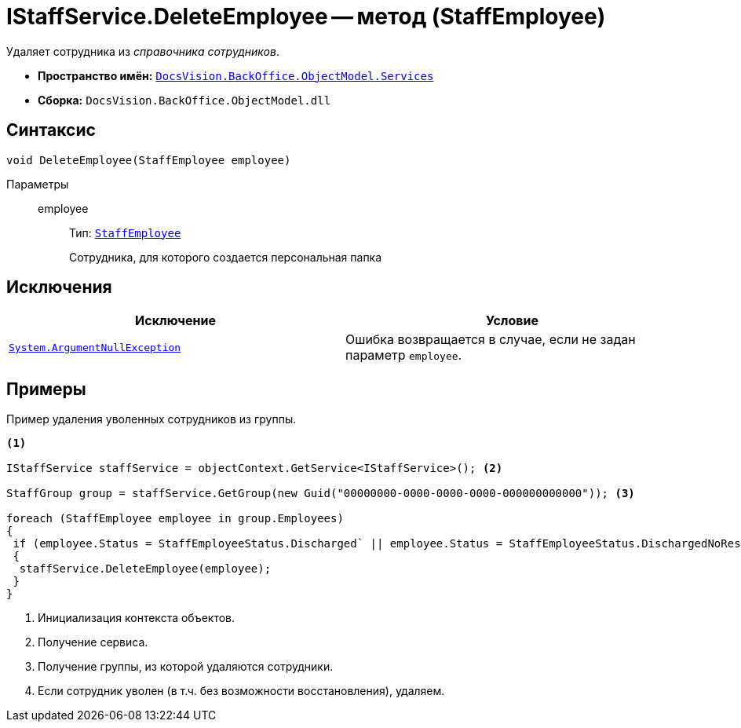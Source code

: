 = IStaffService.DeleteEmployee -- метод (StaffEmployee)

Удаляет сотрудника из _справочника сотрудников_.

* *Пространство имён:* `xref:BackOffice-ObjectModel-Services-Entities:Services_NS.adoc[DocsVision.BackOffice.ObjectModel.Services]`
* *Сборка:* `DocsVision.BackOffice.ObjectModel.dll`

== Синтаксис

[source,csharp]
----
void DeleteEmployee(StaffEmployee employee)
----

Параметры::
employee:::
Тип: `xref:BackOffice-ObjectModel-Staff:StaffEmployee_CL.adoc[StaffEmployee]`
+
Сотрудника, для которого создается персональная папка

== Исключения

[cols=",",options="header"]
|===
|Исключение |Условие
|`http://msdn.microsoft.com/ru-ru/library/system.argumentnullexception.aspx[System.ArgumentNullException]` |Ошибка возвращается в случае, если не задан параметр `employee`.
|===

== Примеры

Пример удаления уволенных сотрудников из группы.

[source,csharp]
----
<.>

IStaffService staffService = objectContext.GetService<IStaffService>(); <.>

StaffGroup group = staffService.GetGroup(new Guid("00000000-0000-0000-0000-000000000000")); <.>

foreach (StaffEmployee employee in group.Employees)
{
 if (employee.Status = StaffEmployeeStatus.Discharged` || employee.Status = StaffEmployeeStatus.DischargedNoRestoration) <.>
 {
  staffService.DeleteEmployee(employee);
 }
}
----
<.> Инициализация контекста объектов.
<.> Получение сервиса.
<.> Получение группы, из которой удаляются сотрудники.
<.> Если сотрудник уволен (в т.ч. без возможности восстановления), удаляем.
